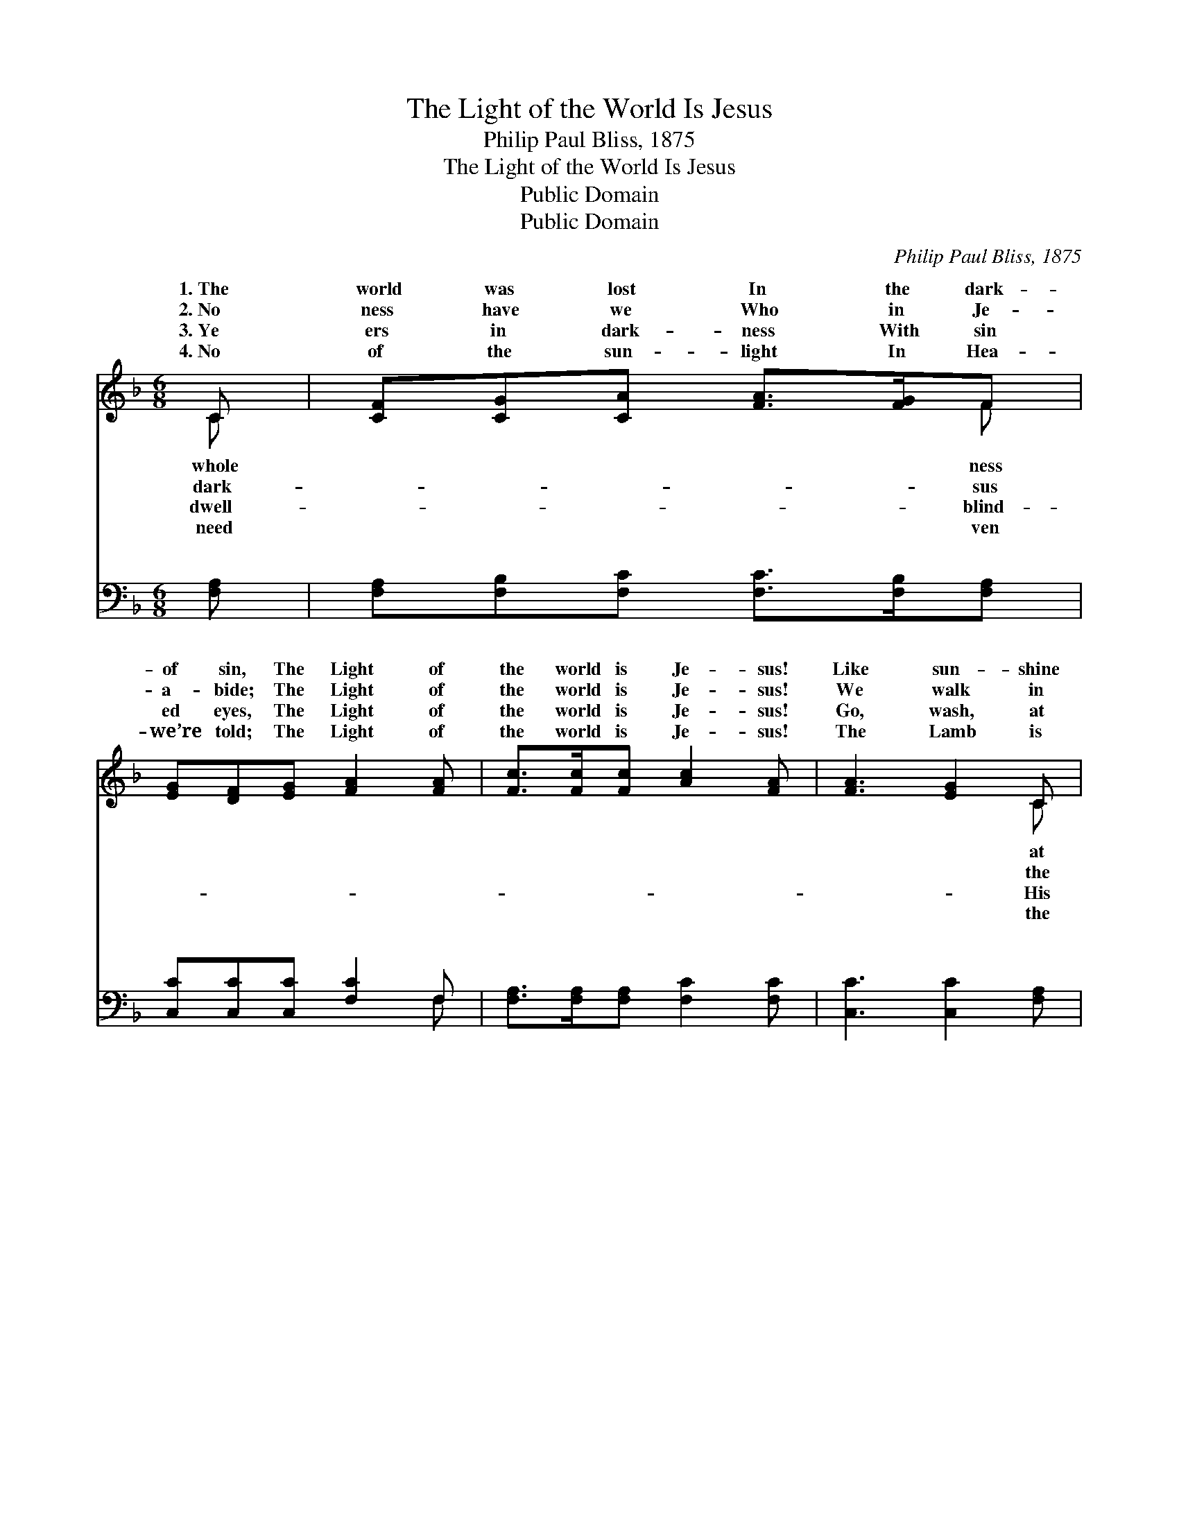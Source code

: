 X:1
T:The Light of the World Is Jesus
T:Philip Paul Bliss, 1875
T:The Light of the World Is Jesus
T:Public Domain
T:Public Domain
C:Philip Paul Bliss, 1875
Z:Public Domain
%%score ( 1 2 ) ( 3 4 )
L:1/8
M:6/8
K:F
V:1 treble 
V:2 treble 
V:3 bass 
V:4 bass 
V:1
 C | [CF][CG][CA] [FA]>[FG]F | [EG][DF][EG] [FA]2 [FA] | [Fc]>[Fc][Fc] [Ac]2 [FA] | [FA]3 [EG]2 C | %5
w: 1.~The|world was lost In the dark-|of sin, The Light of|the world is Je- sus!|Like sun- shine|
w: 2.~No|ness have we Who in Je-|a- bide; The Light of|the world is Je- sus!|We walk in|
w: 3.~Ye|ers in dark- ness With sin|ed eyes, The Light of|the world is Je- sus!|Go, wash, at|
w: 4.~No|of the sun- light In Hea-|we’re told; The Light of|the world is Je- sus!|The Lamb is|
 [CF][CG][CA] [FA]>[FG]F | [EG][DF][EG] [FA]2 [FA] | [Fc]>[Fc][Fc] [Ac]2 [FA] | [EG]3 F3 || %9
w: noon- day, His glor- y shone|The Light of the world|is Je- sus! * *||
w: light When we fol- low our|The Light of the world|is Je- sus! * *||
w: bid- ding, And light will a-|The Light of the world|is Je- sus! * *||
w: Light In the ci- ty of|The Light of the world|is Je- sus! * *||
"^Refrain" [EG][EG][FA] [EG]2 [Ec] | [F=B][FA][FB] [Ec]3 | [EG][EG][FA] [EG]2 [Ec] | %12
w: |||
w: |||
w: |||
w: |||
 [F=B][FA][FB] (E2 G) | [Fc][FA][FB] [Fc]2 [_EA] | [DB][CA][DB] [Fd]2 [Fd] | %15
w: |||
w: |||
w: |||
w: |||
 [Fc]>[Fc][Fc] [Ac]2 [FA] | [EG]3 F2 |] %17
w: ||
w: ||
w: ||
w: ||
V:2
 C | x5 F | x6 | x6 | x5 C | x5 F | x6 | x6 | x3 F3 || x6 | x6 | x6 | x3 c3 | x6 | x6 | x6 | %16
w: whole|ness|||at|in.|||||||||||
w: dark-|sus|||the|Guide!|||||||||||
w: dwell-|blind-|||His|rise.|||||||||||
w: need|ven|||the|gold,|||||||||||
 x3 F2 |] %17
w: |
w: |
w: |
w: |
V:3
 [F,A,] | [F,A,][F,B,][F,C] [F,C]>[F,B,][F,A,] | [C,C][C,C][C,C] [F,C]2 F, | %3
w: ~|~ ~ ~ ~ ~ ~|~ ~ ~ ~ ~|
 [F,A,]>[F,A,][F,A,] [F,C]2 [F,C] | [C,C]3 [C,C]2 [F,A,] | [F,A,][F,B,][F,C] [F,C]>[F,B,][F,A,] | %6
w: ~ ~ ~ ~ ~|~ ~ ~|~ ~ ~ ~ ~ ~|
 [C,C][C,C][C,C] [F,C]2 F, | [F,A,][F,A,][F,A,] [F,C]2 [F,C] | [C,B,]3 [F,A,]3 || %9
w: ~ ~ ~ ~ ~|~ ~ ~ ~ ~|Come to|
 [C,C][C,C][C,C] [C,C]2 [C,C] | [G,D][G,D][G,D] [C,C]3 | [C,C][C,C][C,C] [C,C]2 [C,C] | %12
w: the light, ’tis shin- ing|for thee; Sweet- ly|the light has dawned up-|
 [G,D][G,D][G,D] (C2 B,) | [F,A,]F,[F,G,] [F,A,]2 [F,C] | [B,,B,][B,,B,][B,,B,] [B,,B,]2 [B,,B,] | %15
w: on me. Once I *|blind, but now I can|see: The Light of the|
 [F,A,]>[F,A,][F,A,] [F,C]2 [F,C] | [C,B,]3 [F,A,]2 |] %17
w: world is Je- sus! *||
V:4
 x | x6 | x5 F, | x6 | x6 | x6 | x5 F, | x6 | x6 || x6 | x6 | x6 | x3 C,3 | x6 | x6 | x6 | x5 |] %17
w: ||~||||~||||||was|||||

